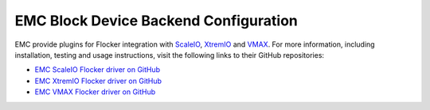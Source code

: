 .. _emc-dataset-backend:

======================================
EMC Block Device Backend Configuration
======================================

EMC provide plugins for Flocker integration with `ScaleIO`_, `XtremIO`_ and `VMAX`_.
For more information, including installation, testing and usage instructions, visit the following links to their GitHub repositories:

* `EMC ScaleIO Flocker driver on GitHub`_
* `EMC XtremIO Flocker driver on GitHub`_
* `EMC VMAX Flocker driver on GitHub`_

.. XXX FLOC 2443 to expand this EMC/Backend storage section

.. _ScaleIO: https://www.emc.com/storage/scaleio/index.htm
.. _XtremIO: https://www.emc.com/storage/xtremio/overview.htm
.. _VMAX: https://www.emc.com/en-us/storage/vmax.htm
.. _EMC ScaleIO Flocker driver on GitHub: https://github.com/emccorp/scaleio-flocker-driver
.. _EMC XtremIO Flocker driver on GitHub: https://github.com/emccorp/xtremio-flocker-driver
.. _EMC VMAX Flocker driver on GitHub: https://github.com/emccorp/vmax-flocker-driver

